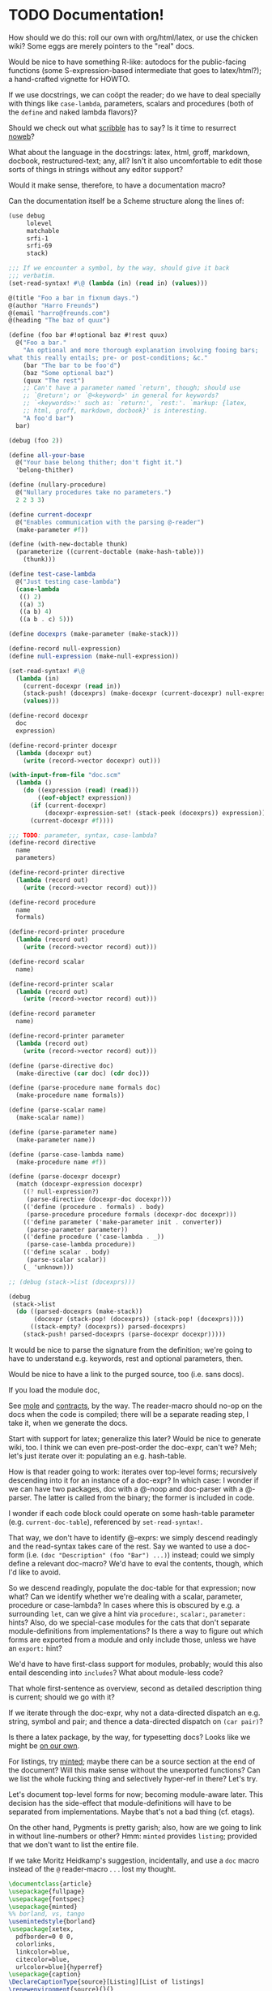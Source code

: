 * TODO Documentation!
  How should we do this: roll our own with org/html/latex, or use the
  chicken wiki? Some eggs are merely pointers to the "real" docs.

  Would be nice to have something R-like: autodocs for the
  public-facing functions (some S-expression-based intermediate that
  goes to latex/html?); a hand-crafted vignette for HOWTO.

  If we use docstrings, we can coöpt the reader; do we have to deal
  specially with things like =case-lambda=, parameters, scalars and
  procedures (both of the =define= and naked lambda flavors)?

  Should we check out what [[http://docs.racket-lang.org/scribble/][scribble]] has to say? Is it time to
  resurrect [[http://www.cs.tufts.edu/~nr/noweb/][noweb]]?

  What about the language in the docstrings: latex, html, groff,
  markdown, docbook, restructured-text; any, all? Isn't it also
  uncomfortable to edit those sorts of things in strings without any
  editor support?

  Would it make sense, therefore, to have a documentation macro?

  Can the documentation itself be a Scheme structure along the lines
  of:

  #+BEGIN_SRC scheme :tangle doc.scm
    (use debug
         lolevel
         matchable
         srfi-1
         srfi-69
         stack)
    
    ;;; If we encounter a symbol, by the way, should give it back
    ;;; verbatim.
    (set-read-syntax! #\@ (lambda (in) (read in) (values)))
    
    @(title "Foo a bar in fixnum days.")
    @(author "Harro Freunds")
    @(email "harro@freunds.com")
    @(heading "The baz of quux")
    
    (define (foo bar #!optional baz #!rest quux)
      @("Foo a bar."
        "An optional and more thorough explanation involving fooing bars;
    what this really entails; pre- or post-conditions; &c."
        (bar "The bar to be foo'd")
        (baz "Some optional baz")
        (quux "The rest")
        ;; Can't have a parameter named `return', though; should use
        ;; `@return'; or `@<keyword>' in general for keywords?
        ;; `<keywords>:' such as: `return:', `rest:'. `markup: {latex,
        ;; html, groff, markdown, docbook}' is interesting.
        "A foo'd bar")
      bar)
    
    (debug (foo 2))
    
    (define all-your-base
      @("Your base belong thither; don't fight it.")
      'belong-thither)
    
    (define (nullary-procedure)
      @("Nullary procedures take no parameters.")
      2 2 3 3)
    
    (define current-docexpr
      @("Enables communication with the parsing @-reader")
      (make-parameter #f))
    
    (define (with-new-doctable thunk)
      (parameterize ((current-doctable (make-hash-table)))
        (thunk)))
    
    (define test-case-lambda
      @("Just testing case-lambda")
      (case-lambda
       (() 2)
       ((a) 3)
       ((a b) 4)
       ((a b . c) 5)))
    
    (define docexprs (make-parameter (make-stack)))
    
    (define-record null-expression)
    (define null-expression (make-null-expression))
    
    (set-read-syntax! #\@
      (lambda (in)
        (current-docexpr (read in))
        (stack-push! (docexprs) (make-docexpr (current-docexpr) null-expression))
        (values)))
    
    (define-record docexpr
      doc
      expression)
    
    (define-record-printer docexpr
      (lambda (docexpr out)
        (write (record->vector docexpr) out)))
    
    (with-input-from-file "doc.scm"
      (lambda ()
        (do ((expression (read) (read)))
            ((eof-object? expression))
          (if (current-docexpr)
              (docexpr-expression-set! (stack-peek (docexprs)) expression))
          (current-docexpr #f))))
    
    ;;; TODO: parameter, syntax, case-lambda?
    (define-record directive
      name
      parameters)
    
    (define-record-printer directive
      (lambda (record out)
        (write (record->vector record) out)))
    
    (define-record procedure
      name
      formals)
    
    (define-record-printer procedure
      (lambda (record out)
        (write (record->vector record) out)))
    
    (define-record scalar
      name)
    
    (define-record-printer scalar
      (lambda (record out)
        (write (record->vector record) out)))
    
    (define-record parameter
      name)
    
    (define-record-printer parameter
      (lambda (record out)
        (write (record->vector record) out)))
    
    (define (parse-directive doc)
      (make-directive (car doc) (cdr doc)))
    
    (define (parse-procedure name formals doc)
      (make-procedure name formals))
    
    (define (parse-scalar name)
      (make-scalar name))
    
    (define (parse-parameter name)
      (make-parameter name))
    
    (define (parse-case-lambda name)
      (make-procedure name #f))
    
    (define (parse-docexpr docexpr)
      (match (docexpr-expression docexpr)
        ((? null-expression?)
         (parse-directive (docexpr-doc docexpr)))
        (('define (procedure . formals) . body)
         (parse-procedure procedure formals (docexpr-doc docexpr)))
        (('define parameter ('make-parameter init . converter))
         (parse-parameter parameter))
        (('define procedure ('case-lambda . _))
         (parse-case-lambda procedure))
        (('define scalar . body)
         (parse-scalar scalar))
        (_ 'unknown)))
    
    ;; (debug (stack->list (docexprs)))
    
    (debug
     (stack->list
      (do ((parsed-docexprs (make-stack))
           (docexpr (stack-pop! (docexprs)) (stack-pop! (docexprs))))
          ((stack-empty? (docexprs)) parsed-docexprs)
        (stack-push! parsed-docexprs (parse-docexpr docexpr)))))
    
  #+END_SRC

  It would be nice to parse the signature from the definition; we're
  going to have to understand e.g. keywords, rest and optional
  parameters, then.

  Would be nice to have a link to the purged source, too (i.e. sans
  docs).

  If you load the module doc,

  See [[http://www.metapaper.net/lisovsky/ad/mole/][mole]] and [[http://wiki.call-cc.org/eggref/4/contracts][contracts]], by the way. The reader-macro should no-op on
  the docs when the code is compiled; there will be a separate reading
  step, I take it, when we generate the docs.

  Start with support for latex; generalize this later? Would be nice
  to generate wiki, too. I think we can even pre-post-order the
  doc-expr, can't we? Meh; let's just iterate over it: populating an
  e.g. hash-table.

  How is that reader going to work: iterates over top-level forms;
  recursively descending into it for an instance of a doc-expr? In
  which case: I wonder if we can have two packages, doc with a @-noop
  and doc-parser with a @-parser. The latter is called from the
  binary; the former is included in code.

  I wonder if each code block could operate on some hash-table
  parameter (e.g. =current-doc-table=), referenced by
  =set-read-syntax!=.

  That way, we don't have to identify @-exprs: we simply descend
  readingly and the read-syntax takes care of the rest. Say we wanted
  to use a doc-form (i.e. =(doc "Description" (foo "Bar") ...)=)
  instead; could we simply define a relevant doc-macro? We'd have to
  eval the contents, though, which I'd like to avoid.

  So we descend readingly, populate the doc-table for that expression;
  now what? Can we identify whether we're dealing with a scalar,
  parameter, procedure or case-lambda? In cases where this is obscured
  by e.g. a surrounding =let=, can we give a hint via =procedure:=,
  =scalar:=, =parameter:= hints? Also, do we special-case modules for
  the cats that don't separate module-definitions from
  implementations? Is there a way to figure out which forms are
  exported from a module and only include those, unless we have an
  =export:= hint?

  We'd have to have first-class support for modules, probably; would
  this also entail descending into =includes=? What about module-less
  code?

  That whole first-sentence as overview, second as detailed
  description thing is current; should we go with it?

  If we iterate through the doc-expr, why not a data-directed dispatch
  an e.g. string, symbol and pair; and thence a data-directed dispatch
  on =(car pair)=?

  Is there a latex package, by the way, for typesetting docs? Looks
  like we might be [[http://stackoverflow.com/questions/501241/can-latex-be-used-for-producing-any-documentation-that-accompanies-software][on our own]].

  For listings, try [[http://www.ctan.org/tex-archive/macros/latex/contrib/minted/][minted]]; maybe there can be a source section at the
  end of the document? Will this make sense without the unexported
  functions? Can we list the whole fucking thing and selectively
  hyper-ref in there? Let's try.

  Let's document top-level forms for now; becoming module-aware later.
  This decision has the side-effect that module-definitions will have
  to be separated from implementations. Maybe that's not a bad thing
  (cf. etags).

  On the other hand, Pygments is pretty garish; also, how are we going
  to link in without line-numbers or other? Hmm: =minted= provides
  =listing=; provided that we don't want to list the entire file.

  If we take Moritz Heidkamp's suggestion, incidentally, and use a
  =doc= macro instead of the =@= reader-macro . . . lost my thought.

  #+BEGIN_SRC tex :tangle doc.tex
    \documentclass{article}
    \usepackage{fullpage}
    \usepackage{fontspec}
    \usepackage{minted}
    %% borland, vs, tango
    \usemintedstyle{borland}
    \usepackage[xetex,
      pdfborder=0 0 0,
      colorlinks,
      linkcolor=blue,
      citecolor=blue,
      urlcolor=blue]{hyperref}
    \usepackage{caption}
    \DeclareCaptionType{source}[Listing][List of listings]
    \renewenvironment{source}{}{}
    \usepackage{capt-of}
    \title{Foo a bar in fixnum days.}
    \author{Harro Freunds
      \texttt{<}\href{mailto:harro@freunds.com}
           {\nolinkurl{harro@freunds.com}}\texttt{>}}
    \begin{document}
    \maketitle
    \tableofcontents
    \listofsources
    \section[\texttt{foo}---Foo a bar.]{\texttt{foo}}
    \begin{description}
      \item[Procedure] \texttt{foo bar $\to$ baz}
      \item[Source] See listing \ref{foo}.
    \end{description}
    \section{Listings}
    \subsection{\texttt{foo}}
    \begin{source}
      %% \inputminted[label=foo,frame=leftline]{scheme}{doc.scm}
      \begin{minted}{scheme}
    (with-input-from-file "doc.scm"
      (lambda ()
        (do ((expression (read) (read)))
            ((eof-object? expression))
          (if (current-docexpr)
              (docexpr-expression-set! (stack-peek (docexprs)) expression))
          (current-docexpr #f))))
      \end{minted}
      \captionof{source}{\texttt{foo}\label{foo}}
    \end{source}
    %% These can't go beyond the end of the page; no multi-page floats.
    %% \begin{listing}[H]
    %%   \begin{minted}{scheme}
    %% (with-input-from-file "doc.scm"
    %%   (lambda ()
    %%     (do ((expression (read) (read)))
    %%         ((eof-object? expression))
    %%       (if (current-docexpr)
    %%           (docexpr-expression-set! (stack-peek (docexprs)) expression))
    %%       (current-docexpr #f))))
    %%   \end{minted}
    %%   \caption{Fürwahr?}
    %% \end{listing}
    \end{document}
    
  #+END_SRC

  Let's model the latex style after SRFIs; take [[http://srfi.schemers.org/srfi-1/srfi-1.html][SRFI-1]], for example:
  it has an abstract, rationale, &c. Can we just provide e.g. sections
  and arbitrary blocks of latex-formatted string? Sure. Or, how about
  =@(text ...)= blocks? How do we document such things in the
  self-same system? We can't!

  Do be able to do something like =cons* elt_1 elt_2 ...= or
  =make-list n [fill]= we're going to have to parse the parameter
  list; can we fake it, somehow? Also, there's a mapping to the type:
  =cons* elt_1 elt_2 ... -> object=.

  Should we formalize examples á la the following?

  #+BEGIN_EXAMPLE
    (cons 'a '())        => (a)
    (cons '(a) '(b c d)) => ((a) b c d)
    (cons "a" '(b c))    => ("a" b c)
    (cons 'a 3)          => (a . 3)
    (cons '(a b) 'c)     => ((a b) . c)
  #+END_EXAMPLE

  According to [[http://srfi.schemers.org/srfi-69/srfi-69.html][srfi-69]], =undefined= is the result of void; srfi-69
  also uses legitimate arrows. It also prefixes things with
  ``Procedure:''; can we do the same for parameters, macros, scalars?

  This is an interesting artifact:

  #+BEGIN_QUOTE
  Procedure: alist->hash-table alist [ equal? [ hash [ args … ]]] → hash-table
  #+END_QUOTE

  Procedure name is in roman; args are in italics; witness the nested
  brackets. Examples done over a math-array would be cool: aligned
  over the assignment operator.

  Others, like [[http://srfi.schemers.org/srfi-11/srfi-11.html][srfi-11]], specify procedures with angle-bracket-wrapped
  parameters:

  #+BEGIN_EXAMPLE
    (LET-VALUES ((<formals> <expression>) ...) <body>)
  #+END_EXAMPLE

  See [[http://srfi.schemers.org/srfi-13/srfi-13.html][srfi-13]]: yeah, let's go Olin Shivers style. Formal semantics,
  syntax, &c.? Not for now.

  #+BEGIN_SRC scheme
    (define (harro freunds)
      @("Say `harro' to freunds."
        (example (harro 'wirklich) "yes")
        (example (harro 'freunds) "jein")))
  #+END_SRC

  Special support for abstracts? See [[http://tex.stackexchange.com/questions/55922/name-a-section-in-latex-toc-add-subtitle-to-contentsline][subtitles in TOC]].

  Eventually, we want to pull all of the metadata out of =<egg>.meta=,
  or even populate the meta-file on the basis of e.g.
  =use=-statements. For now, though, we'll specify them with top-level
  forms.

  Damn: if we use the =listing= environment; we can have a
  =listoflistings=. Multipage listings are awkward, though: see [[http://tex.stackexchange.com/questions/12428/code-spanning-over-two-pages-with-minted-inside-listing-with-caption][this]],
  where they recommend using the =caption= package. Also [[http://tex.stackexchange.com/questions/7210/label-and-caption-without-float][this]], which
  is a more generic solution.
* TODO Allow specifying agent programs for graph agents.
* TODO Disguise hash-table operations in graph-world.
* TODO Need to distinguish betwee world and graph-world in vacuum.
* TODO =aima-vacuum= as a module that exposes =vacuum-two-square= and =vacuum-graph=
* TODO When agent return =#<undefined>=, there is an infinite loop.
* TODO Screencast on how to do a simple reflex agent.
* TODO One final debug output after last action.
* DONE Optional debugging environments.
  CLOSED: [2012-06-29 Fri 16:40]
  Can either have no-op environments that we graft in; or some other
  mechanism.

  Or, hell: instead of using the debug environments; why not have the
  classic debug-parameter that environments may or may not decide to
  use? That way, we'd have access to the agent's action as opposed to
  merely its state.
* DONE Debugging should really show what action the agent took and the state of the world.
  CLOSED: [2012-06-29 Fri 16:40]
  Not merely the e.g. agent location and score.

  What about a simple key-value debugger that produces uniform output?
* DONE Test vacuum world.
  CLOSED: [2012-06-28 Thu 11:32]
  #+BEGIN_SRC scheme :tangle test-vacuum.scm :shebang #!/usr/local/bin/chicken-scheme
    (include "aima.scm")
    (include "aima-vacuum.scm")
    (use aima aima-vacuum)
    
    (simulate-vacuum (make-world dirty clean)
                     (make-reflex-agent
                      left
                      (lambda (location clean?)
                        'right))
                     10)
  #+END_SRC
* DONE debug-environment
  CLOSED: [2012-06-28 Thu 11:32]
  . . . with e.g. =environment-print=; it's just going to be a thunk
  unless it does something special. Because we're not doing OO, we
  can't readily have a generic print which dispatches à la e.g.
  =for-each= on worlds, agents, miscellaneous objects.

  What about =display=, though, with =define-record-printer=? Wow,
  maybe we should bring records back for environments; despite the
  fact that they're merely wrappers around a step-function.

  Environment is distinct from world, though; the debug function could
  have an optional display-function that defaults to =display=. That
  means, however, that we need a debug function per entity, doesn't
  it? Maybe that's no big deal.
* DONE Instead of aping the Lisp code, we should ship off on our own.
  CLOSED: [2012-06-28 Thu 11:32]
  Norvig did a wonderful thing, though: with this environment model
  and =run-environment=, he's able to cast e.g. search-problems as
  environments and run agents therein. A Chicken module might provide
  similar abstractions.
* DONE Environments
  CLOSED: [2012-06-03 Sun 03:47]
  - CLOSING NOTE [2012-06-03 Sun 03:47] \\
    This is reasonable as a proof-of-concept; we're going to imitate even
    the directory structure for now, though.
  We'll worry about utilities later; or, rather, along the way. It
  looks like [[http://wiki.call-cc.org/eggref/4/coops][coops]] is the way to go, incidentally:

  #+BEGIN_QUOTE
  05:03 < C-Keen> klutometis: coops is the new tinyclos
  #+END_QUOTE

  I toyed with the idea of getting rid of AIMA's OO; but, fuck it:
  we'll put it in. I'm aiming for a relatively shallow translation
  here; I don't necessarily want to redesign the thing.

  #+BEGIN_SRC scheme
    (use
     coops
     debug
     miscmacros
     )
    
    ;;; Environments
    
    (define-class <environment>
      (<standard-class>)
      ((agents
        initform: '()
        accessor: environment-agents)
       (step
        initform: 0
        accessor: environment-step)
       (max-steps
        initform: 1000
        accessor: environment-max-steps)
       (port
        initform: #t
        accessor: environment-port)
       (initialized?
        initform: #f
        accessor: environment-initialized?)
       (state
        initform: #f
        accessor: environment-state)))
    
    (define-class <agent>
      (<standard-class>)
      ((program
        initform: void
        accessor: agent-program)
       (body
        initform: (make-agent-body)
        accessor: agent-body)
       (score
        initform: 0
        accessor: agent-score)
       (percept
        initform: #f
        accessor: agent-percept)
       (action
        initform: #f
        accessor: agent-action)
       (name
        initform: #f
        accessor: agent-name)))
    
    (define (run-environment environment)
      (initialize environment)
      (display-environment environment)
      (call-with-current-continuation
       (lambda (return)
         (dotimes (i (environment-max-steps environment))
           (inc! (environment-step environment))
           (for-each (lambda (agent)
                       (set! (agent-percept agent)
                             (get-percept environment agent))
                       (set! (agent-action agent)
                             ;; TODO: `funcall' was here.
                             ((agent-program agent)
                              (agent-percept agent))))
             (environment-agents environment))
           (update-fn environment)
           (for-each (lambda (agent)
                       (set! (agent-score agent)
                             (performance-measure environment agent)))
             (environment-agents environment))
           (display-environment environment)
           (when (termination? environment) (return)))))
      environment)
    
    (define (agent-trials environment-fn agent-types #!key (n 10))
      (let ((env-gen-random-state (make-random-state #t)))
        (map (lambda (agent-type)
               (agent-trial environment-fn agent-type
                            (make-random-state env-gen-random-state) n)
               agent-types))))
    
    (define-method (get-percept (environment <environment>) agent) #f)
    
    (define-method (update-fn (env <environment>))
      "Modify the environment, based on agents actions, etc."
      (execute-agent-actions env))
    
    
    (define-method (legal-actions (env <environment>))
      "A list of the action operators that an agent can do."
      #f)
    
    (define-method (performance-measure (env <environment>) agent)
      "Return a number saying how well this agent is doing."
      (- (environment-step env)))
    
    ;;; Here are the ones that can usually be inherited:
    
    (define-method (initialize (env <environment>))
      "Called once to do whatever is necessary to set up the environment
      for running the simulation."
      (initialize-agent-names env)
      (set! (environment-initialized? env) t)
      env)
    
    (define-method (termination? (env <environment>))
      "Return true if the simulation should end now."
      #f)
    
    (define-method (display-environment (env <environment>))
      "Display the current state of the environment."
      ;; You probably won't need to specialize this, unless you want to do
      ;; a fancy graphical user interface
      (let ((port (environment-port env)))
        (when port 
          (format port "~&At Time step ~D:~%" (environment-step env))
          (when (> (environment-step env) 0)
                (for-each (lambda (port)
                            (format port 
                                    "~&Agent ~A perceives ~A~%~6Tand does ~A~%"
                                    agent (agent-percept agent)
                                    (agent-action agent)))
                  (environment-agents env)))
          (display-environment-snapshot env))))
    
    (define-method (display-environment-snapshot (env <environment>))
      "Display a 'picture' of the current state of the environment."
      (print env (environment-port env)))
    
    ;;;; Auxiliary Functions
    
    
  #+END_SRC
* DONE Do we really need e.g. =<stack>= instead of =stack= in =coops=?
  CLOSED: [2012-06-02 Sat 01:09]
  - CLOSING NOTE [2012-06-02 Sat 01:09] \\
    Yeah, to avoid namespace collisions with function arguments.
  #+BEGIN_SRC scheme
    (use coops
         test
         debug)
    
    (define-class <stack>
      ()
      ((data
        initform: '()
        accessor: stack-data)))
    
    (define-method (push (datum #t) (stack <stack>))
      (set! (stack-data stack)
            (cons datum (stack-data stack))))
    
    (test
     '(2 1)
     (let ((stack (make <stack>)))
       (push 1 stack)
       (push 2 stack)
       (stack-data stack)))
    
    (define (fuck-this-stack stack)
      (let ((new-stack (make <stack>)))
        (void)))
    
    (fuck-this-stack (make <stack>))
    
    (debug <stack>)
  #+END_SRC
* CANCELED sample-with-replacement
  CLOSED: [2012-06-28 Thu 11:32]
  #+BEGIN_SRC scheme
    (use
     debug
     (prefix random-bsd random-bsd:)
     srfi-1
     )
    
    (define (random-integer from to)
      "Return an integer chosen at random from the given interval."
      ;; Appears to be an off-by-one here:
      ;; (+ from (random-bsd:random-integer (+ 1 (- to from))))
      (+ from (random-bsd:random-integer (- to from))))
    
    (define (random-element list)
      "Return some element of the list, chosen at random."
      (list-ref list (random-integer 0 (length list))))
    
    (define (sample-with-replacement n population)
      (unfold (lambda (i)
                (debug (> i n))
                (> i n))
              (lambda (i)
                (debug (random-element population)
                       population)
                (random-element population))
              add1
              1))
    
    (sample-with-replacement 10 '(1 2 3))
  #+END_SRC
* CANCELED Try [[http://srfi.schemers.org/srfi-17/srfi-17.html][srfi-17]] for =defsetf=.
  CLOSED: [2012-06-28 Thu 11:32]
* CANCELED Beware, by the way: early bugs will be subtle.
  CLOSED: [2012-06-28 Thu 11:33]
* CANCELED Test environments.
  CLOSED: [2012-06-28 Thu 11:33]
  #+BEGIN_SRC scheme :tangle test-environments.scm :shebang #!/usr/bin/env chicken-scheme
    (include "aima.scm")
  #+END_SRC
